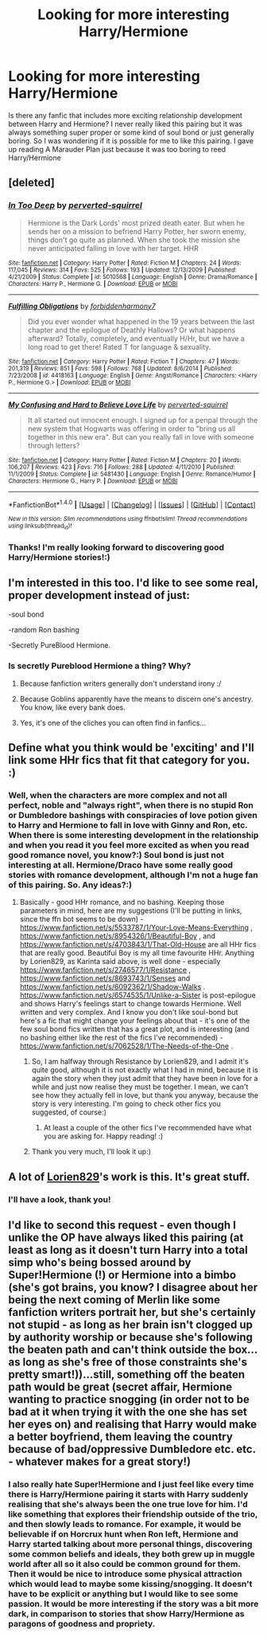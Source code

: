 #+TITLE: Looking for more interesting Harry/Hermione

* Looking for more interesting Harry/Hermione
:PROPERTIES:
:Score: 8
:DateUnix: 1465695673.0
:DateShort: 2016-Jun-12
:FlairText: Request
:END:
Is there any fanfic that includes more exciting relationship development between Harry and Hermione? I never really liked this pairing but it was always something super proper or some kind of soul bond or just generally boring. So I was wondering if it is possible for me to like this pairing. I gave up reading A Marauder Plan just because it was too boring to reed Harry/Hermione


** [deleted]
:PROPERTIES:
:Score: 4
:DateUnix: 1465758628.0
:DateShort: 2016-Jun-12
:END:

*** [[http://www.fanfiction.net/s/5010568/1/][*/In Too Deep/*]] by [[https://www.fanfiction.net/u/1309586/perverted-squirrel][/perverted-squirrel/]]

#+begin_quote
  Hermione is the Dark Lords' most prized death eater. But when he sends her on a mission to befriend Harry Potter, her sworn enemy, things don't go quite as planned. When she took the mission she never anticipated falling in love with her target. HHR
#+end_quote

^{/Site/: [[http://www.fanfiction.net/][fanfiction.net]] *|* /Category/: Harry Potter *|* /Rated/: Fiction M *|* /Chapters/: 24 *|* /Words/: 117,045 *|* /Reviews/: 314 *|* /Favs/: 525 *|* /Follows/: 193 *|* /Updated/: 12/13/2009 *|* /Published/: 4/21/2009 *|* /Status/: Complete *|* /id/: 5010568 *|* /Language/: English *|* /Genre/: Drama/Romance *|* /Characters/: Harry P., Hermione G. *|* /Download/: [[http://www.ff2ebook.com/old/ffn-bot/index.php?id=5010568&source=ff&filetype=epub][EPUB]] or [[http://www.ff2ebook.com/old/ffn-bot/index.php?id=5010568&source=ff&filetype=mobi][MOBI]]}

--------------

[[http://www.fanfiction.net/s/4418163/1/][*/Fulfilling Obligations/*]] by [[https://www.fanfiction.net/u/1349340/forbiddenharmony7][/forbiddenharmony7/]]

#+begin_quote
  Did you ever wonder what happened in the 19 years between the last chapter and the epilogue of Deathly Hallows? Or what happens afterward? Totally, completely, and eventually H/Hr, but we have a long road to get there! Rated T for language & sexuality.
#+end_quote

^{/Site/: [[http://www.fanfiction.net/][fanfiction.net]] *|* /Category/: Harry Potter *|* /Rated/: Fiction T *|* /Chapters/: 47 *|* /Words/: 201,319 *|* /Reviews/: 851 *|* /Favs/: 598 *|* /Follows/: 768 *|* /Updated/: 8/6/2014 *|* /Published/: 7/23/2008 *|* /id/: 4418163 *|* /Language/: English *|* /Genre/: Angst/Romance *|* /Characters/: <Harry P., Hermione G.> *|* /Download/: [[http://www.ff2ebook.com/old/ffn-bot/index.php?id=4418163&source=ff&filetype=epub][EPUB]] or [[http://www.ff2ebook.com/old/ffn-bot/index.php?id=4418163&source=ff&filetype=mobi][MOBI]]}

--------------

[[http://www.fanfiction.net/s/5481430/1/][*/My Confusing and Hard to Believe Love Life/*]] by [[https://www.fanfiction.net/u/1309586/perverted-squirrel][/perverted-squirrel/]]

#+begin_quote
  It all started out innocent enough. I signed up for a penpal through the new system that Hogwarts was offering in order to "bring us all together in this new era". But can you really fall in love with someone through letters?
#+end_quote

^{/Site/: [[http://www.fanfiction.net/][fanfiction.net]] *|* /Category/: Harry Potter *|* /Rated/: Fiction M *|* /Chapters/: 20 *|* /Words/: 106,207 *|* /Reviews/: 423 *|* /Favs/: 716 *|* /Follows/: 288 *|* /Updated/: 4/11/2010 *|* /Published/: 11/1/2009 *|* /Status/: Complete *|* /id/: 5481430 *|* /Language/: English *|* /Genre/: Romance/Humor *|* /Characters/: Hermione G., Harry P. *|* /Download/: [[http://www.ff2ebook.com/old/ffn-bot/index.php?id=5481430&source=ff&filetype=epub][EPUB]] or [[http://www.ff2ebook.com/old/ffn-bot/index.php?id=5481430&source=ff&filetype=mobi][MOBI]]}

--------------

*FanfictionBot*^{1.4.0} *|* [[[https://github.com/tusing/reddit-ffn-bot/wiki/Usage][Usage]]] | [[[https://github.com/tusing/reddit-ffn-bot/wiki/Changelog][Changelog]]] | [[[https://github.com/tusing/reddit-ffn-bot/issues/][Issues]]] | [[[https://github.com/tusing/reddit-ffn-bot/][GitHub]]] | [[[https://www.reddit.com/message/compose?to=tusing][Contact]]]

^{/New in this version: Slim recommendations using/ ffnbot!slim! /Thread recommendations using/ linksub(thread_id)!}
:PROPERTIES:
:Author: FanfictionBot
:Score: 1
:DateUnix: 1465758681.0
:DateShort: 2016-Jun-12
:END:


*** Thanks! I'm really looking forward to discovering good Harry/Hermione stories!:)
:PROPERTIES:
:Score: 1
:DateUnix: 1465761311.0
:DateShort: 2016-Jun-13
:END:


** I'm interested in this too. I'd like to see some real, proper development instead of just:

-soul bond

-random Ron bashing

-Secretly PureBlood Hermione.
:PROPERTIES:
:Score: 3
:DateUnix: 1465709470.0
:DateShort: 2016-Jun-12
:END:

*** Is secretly Pureblood Hermione a thing? Why?
:PROPERTIES:
:Score: 3
:DateUnix: 1465722959.0
:DateShort: 2016-Jun-12
:END:

**** Because fanfiction writers generally don't understand irony :/
:PROPERTIES:
:Author: LordSunder
:Score: 6
:DateUnix: 1465747029.0
:DateShort: 2016-Jun-12
:END:


**** Because Goblins apparently have the means to discern one's ancestry. You know, like every bank does.
:PROPERTIES:
:Author: the_long_way_round25
:Score: 5
:DateUnix: 1465810285.0
:DateShort: 2016-Jun-13
:END:


**** Yes, it's one of the cliches you can often find in fanfics...
:PROPERTIES:
:Score: 2
:DateUnix: 1465735397.0
:DateShort: 2016-Jun-12
:END:


** Define what you think would be 'exciting' and I'll link some HHr fics that fit that category for you. :)
:PROPERTIES:
:Author: ShamaylA
:Score: 3
:DateUnix: 1465734738.0
:DateShort: 2016-Jun-12
:END:

*** Well, when the characters are more complex and not all perfect, noble and "always right", when there is no stupid Ron or Dumbledore bashings with conspiracies of love potion given to Harry and Hermione to fall in love with Ginny and Ron, etc. When there is some interesting development in the relationship and when you read it you feel more excited as when you read good romance novel, you know?:) Soul bond is just not interesting at all. Hermione/Draco have some really good stories with romance development, although I'm not a huge fan of this pairing. So. Any ideas?:)
:PROPERTIES:
:Score: 3
:DateUnix: 1465735326.0
:DateShort: 2016-Jun-12
:END:

**** Basically - good HHr romance, and no bashing. Keeping those parameters in mind, here are my suggestions (I'll be putting in links, since the ffn bot seems to be down) - [[https://www.fanfiction.net/s/5533787/1/Your-Love-Means-Everything]] , [[https://www.fanfiction.net/s/8954326/1/Beautiful-Boy]] , and [[https://www.fanfiction.net/s/4703843/1/That-Old-House]] are all HHr fics that are really good. Beautiful Boy is my all time favourite HHr. Anything by Lorien829, as Karinta said above, is well done - especially [[https://www.fanfiction.net/s/2746577/1/Resistance]] , [[https://www.fanfiction.net/s/8693743/1/Senses]] and [[https://www.fanfiction.net/s/6092362/1/Shadow-Walks]] . [[https://www.fanfiction.net/s/6574535/1/Unlike-a-Sister]] is post-epilogue and shows Harry's feelings start to change towards Hermione. Well written and very complex. And I know you don't like soul-bond but here's a fic that might change your feelings about that - it's one of the few soul bond fics written that has a great plot, and is interesting (and no bashing either like the rest of the fics I've recommended) - [[https://www.fanfiction.net/s/7062528/1/The-Needs-of-the-One]] .
:PROPERTIES:
:Author: ShamaylA
:Score: 3
:DateUnix: 1465743722.0
:DateShort: 2016-Jun-12
:END:

***** So, I am halfway through Resistance by Lorien829, and I admit it's quite good, although it is not exactly what I had in mind, because it is again the story when they just admit that they have been in love for a while and just now realise they must be together. I mean, we can't see how they actually fell in love, but thank you anyway, because the story is very interesting. I'm going to check other fics you suggested, of course:)
:PROPERTIES:
:Score: 2
:DateUnix: 1465796087.0
:DateShort: 2016-Jun-13
:END:

****** At least a couple of the other fics I've recommended have what you are asking for. Happy reading! :)
:PROPERTIES:
:Author: ShamaylA
:Score: 1
:DateUnix: 1465838264.0
:DateShort: 2016-Jun-13
:END:


***** Thank you very much, I'll look it up:)
:PROPERTIES:
:Score: 1
:DateUnix: 1465745850.0
:DateShort: 2016-Jun-12
:END:


** A lot of [[http://fanfiction.portkey.org/profile/16292][Lorien829]]'s work is this. It's great stuff.
:PROPERTIES:
:Author: Karinta
:Score: 5
:DateUnix: 1465697714.0
:DateShort: 2016-Jun-12
:END:

*** I'll have a look, thank you!
:PROPERTIES:
:Score: 2
:DateUnix: 1465735355.0
:DateShort: 2016-Jun-12
:END:


** I'd like to second this request - even though I unlike the OP have always liked this pairing (at least as long as it doesn't turn Harry into a total simp who's being bossed around by Super!Hermione (!) or Hermione into a bimbo (she's got brains, you know? I disagree about her being the next coming of Merlin like some fanfiction writers portrait her, but she's certainly not stupid - as long as her brain isn't clogged up by authority worship or because she's following the beaten path and can't think outside the box...as long as she's free of those constraints she's pretty smart!))...still, something off the beaten path would be great (secret affair, Hermione wanting to practice snogging (in order not to be bad at it when trying it with the one she has set her eyes on) and realising that Harry would make a better boyfriend, them leaving the country because of bad/oppressive Dumbledore etc. etc. - whatever makes for a great story!)
:PROPERTIES:
:Author: Laxian
:Score: 1
:DateUnix: 1477671431.0
:DateShort: 2016-Oct-28
:END:

*** I also really hate Super!Hermione and I just feel like every time there is Harry/Hermione pairing it starts with Harry suddenly realising that she's always been the one true love for him. I'd like something that explores their friendship outside of the trio, and then slowly leads to romance. For example, it would be believable if on Horcrux hunt when Ron left, Hermione and Harry started talking about more personal things, discovering some common beliefs and ideals, they both grew up in muggle world after all so it also could be common ground for them. Then it would be nice to introduce some physical attraction which would lead to maybe some kissing/snogging. It doesn't have to be explicit or anything but I would like to see some passion. It would be more interesting if the story was a bit more dark, in comparison to stories that show Harry/Hermione as paragons of goodness and propriety.
:PROPERTIES:
:Score: 1
:DateUnix: 1477939542.0
:DateShort: 2016-Oct-31
:END:
